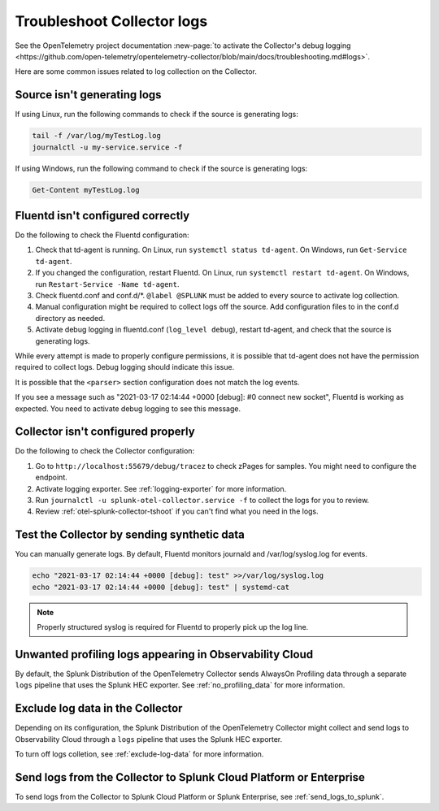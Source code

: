 .. _tshoot-logs:

****************************************************************
Troubleshoot Collector logs
****************************************************************

.. meta::
      :description: Describes known issues when collecting logs with the Splunk Distribution of OpenTelemetry Collector.

See the OpenTelemetry project documentation :new-page:`to activate the Collector's debug logging <https://github.com/open-telemetry/opentelemetry-collector/blob/main/docs/troubleshooting.md#logs>`.

Here are some common issues related to log collection on the Collector.

Source isn't generating logs
=========================================

If using Linux, run the following commands to check if the source is generating logs:

.. code-block:: bash

  tail -f /var/log/myTestLog.log
  journalctl -u my-service.service -f


If using Windows, run the following command to check if the source is generating logs:

.. code-block:: shell

  Get-Content myTestLog.log 

.. _fluentd-collector-troubleshooting:

Fluentd isn't configured correctly
=========================================

Do the following to check the Fluentd configuration:

#. Check that td-agent is running. On Linux, run ``systemctl status td-agent``. On Windows, run ``Get-Service td-agent``.
#. If you changed the configuration, restart Fluentd. On Linux, run ``systemctl restart td-agent``. On Windows, run ``Restart-Service -Name td-agent``.
#. Check fluentd.conf and conf.d/\*. ``@label @SPLUNK`` must be added to every source to activate log collection.
#. Manual configuration might be required to collect logs off the source. Add configuration files to in the conf.d directory as needed.
#. Activate debug logging in fluentd.conf (``log_level debug``), restart td-agent, and check that the source is generating logs.

While every attempt is made to properly configure permissions, it is possible that td-agent does not have the permission required to collect logs. Debug logging should indicate this issue.

It is possible that the ``<parser>`` section configuration does not match the log events.

If you see a message such as "2021-03-17 02:14:44 +0000 [debug]: #0 connect new socket", Fluentd is working as expected. You need to activate debug logging to see this message.

Collector isn't configured properly
=========================================

Do the following to check the Collector configuration:

#. Go to ``http://localhost:55679/debug/tracez`` to check zPages for samples. You might need to configure the endpoint.
#. Activate logging exporter. See :ref:`logging-exporter` for more information.
#. Run ``journalctl -u splunk-otel-collector.service -f`` to collect the logs for you to review.
#. Review :ref:`otel-splunk-collector-tshoot` if you can't find what you need in the logs.

Test the Collector by sending synthetic data
==================================================================================
You can manually generate logs. By default, Fluentd monitors journald and /var/log/syslog.log for events.

.. code-block:: bash

  echo "2021-03-17 02:14:44 +0000 [debug]: test" >>/var/log/syslog.log
  echo "2021-03-17 02:14:44 +0000 [debug]: test" | systemd-cat

.. note::

  Properly structured syslog is required for Fluentd to properly pick up the log line.

.. _unwanted_profiling_logs:

Unwanted profiling logs appearing in Observability Cloud
==================================================================================

By default, the Splunk Distribution of the OpenTelemetry Collector sends AlwaysOn Profiling data through a separate ``logs`` pipeline that uses the Splunk HEC exporter. See :ref:`no_profiling_data` for more information.

.. _disable_log_collection:

Exclude log data in the Collector
==================================================================================

Depending on its configuration, the Splunk Distribution of the OpenTelemetry Collector might collect and send logs to Observability Cloud through a ``logs`` pipeline that uses the Splunk HEC exporter. 

To turn off logs colletion, see :ref:`exclude-log-data` for more information.


Send logs from the Collector to Splunk Cloud Platform or Enterprise
==================================================================================

To send logs from the Collector to Splunk Cloud Platform or Splunk Enterprise, see :ref:`send_logs_to_splunk`.

